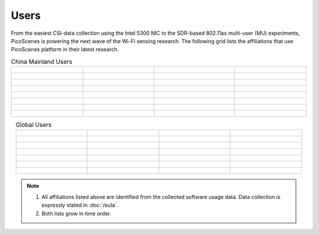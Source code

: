 Users
=================================================

From the easiest CSI-data collection using the Intel 5300 NIC to the SDR-based 802.11ax multi-user (MU) experiments,
PicoScenes is powering the next wave of the Wi-Fi sensing research. The following grid lists the affiliations that use PicoScenes platform in their latest research.

.. list-table:: China Mainland Users
   :widths: 25 25 25 25
   :header-rows: 0
   :align: center
   
   * - .. figure:: /images/logos/Xidian_University.png
          :align: center  
          :figwidth: 175px
          
     - .. figure:: /images/logos/Xi’an_Jiaotong_University.png
          :align: center  
          :figwidth: 175px

     - .. figure:: /images/logos/Zhejiang_University.png
          :align: center  
          :figwidth: 175px    

     - .. figure:: /images/logos/Northwestern_University.png
          :align: center 
          :figwidth: 175px

   * - .. figure:: /images/logos/Beijing_University_of_Posts_and_Telecommunications.png
          :align: center  
          :figwidth: 175px 

     - .. figure:: /images/logos/Tsinghua_University.png
          :align: center 
          :figwidth: 175px

     - .. figure:: /images/logos/Peking_University.png
          :align: center  
          :figwidth: 175px

     - .. figure:: /images/logos/Shandong_University_of_Science_and_Technology.png
          :align: center 
          :figwidth: 175px     

   * - .. figure:: /images/logos/uestc.jpg
          :align: center  
          :figwidth: 175px 

     - .. figure:: /images/logos/Kunming_University_of_Science_and_Technology.jfif
          :align: center  
          :figwidth: 175px 
          
     -  .. figure:: /images/logos/National_University_of_Defense_Technology.png
           :align: center  
           :figwidth: 175px 

     -  .. figure:: /images/logos/Jinan_University.png
           :align: center  
           :figwidth: 175px 

   * -  .. figure:: /images/logos/Tianjin_University_of_Science_and_Technology.png
           :align: center  
           :figwidth: 175px 

     -  .. figure:: /images/logos/XUPT.png
           :align: center  
           :figwidth: 175px

     -  .. figure:: /images/logos/dlut.jpg
           :align: center  
           :figwidth: 175px

     -  .. figure:: /images/logos/NJUPT.jpg
           :align: center  
           :figwidth: 175px 

   * -  .. figure:: /images/logos/IMU.png
           :align: center  
           :figwidth: 175px 

     -  .. figure:: /images/logos/Central_South.png
           :align: center  
           :figwidth: 175px 

     -  .. figure:: /images/logos/NUSRI.png
           :align: center  
           :figwidth: 200px 

     -  .. figure:: /images/logos/ZJUT.png
           :align: center  
           :figwidth: 175px 
   * -  .. figure:: /images/logos/SUSTech.jpg
           :align: center  
           :figwidth: 175px 

     -  .. figure:: /images/logos/CQU.jpg
           :align: center  
           :figwidth: 175px

     -  .. figure:: /images/logos/USTC.png
           :align: center  
           :figwidth: 175px

     -  .. figure:: /images/logos/HAUT.png
           :align: center  
           :figwidth: 175px
   * -  .. figure:: /images/logos/SJTU.png
           :align: center  
           :figwidth: 175px 

     -  .. figure:: /images/logos/SCU.png
           :align: center  
           :figwidth: 175px
     -  .. figure:: /images/logos/HIT.png
           :align: center  
           :figwidth: 175px
     -  .. figure:: /images/logos/BJTU.png
           :align: center  
           :figwidth: 175px
   * -  .. figure:: /images/logos/SZU.jpg
           :align: center  
           :figwidth: 175px 
     -  .. figure:: /images/logos/HNUST.jpg
          :align: center  
          :figwidth: 175px
     -  .. figure:: /images/logos/NPU.jpg
          :align: center  
          :figwidth: 175px
     -  

.. list-table:: Global Users
   :widths: 25 25 25 25
   :header-rows: 0
   :align: center
   
   * - .. figure:: /images/logos/UT_Austin.png
          :align: center  
          :figwidth: 175px
          
     - .. figure:: /images/logos/CSU.png
          :align: center  
          :figwidth: 175px 

     - .. figure:: /images/logos/RGU.png
          :align: center  
          :figwidth: 175px    

     -  .. figure:: /images/logos/HKU.png
          :align: center  
          :figwidth: 175px  

   * - .. figure:: /images/logos/UW.png
          :align: center  
          :figwidth: 175px 
     
     - .. figure:: /images/logos/Samsung.png
          :align: center  
          :figwidth: 175px

     - .. figure:: /images/logos/UCSD.png
          :align: center  
          :figwidth: 175px
     - .. figure:: /images/logos/IIT.Bombay.png
          :align: center  
          :figwidth: 175px
   * - .. figure:: /images/logos/Kyoto.png
          :align: center  
          :figwidth: 175px     
     - .. figure:: /images/logos/NTU.png
          :align: center  
          :figwidth: 175px
     - .. figure:: /images/logos/Mitsubishi_Electric.png
          :align: center  
          :figwidth: 175px
     - .. figure:: /images/logos/UM.png
          :align: center  
          :figwidth: 175px
   * - .. figure:: /images/logos/UOHYD.png
          :align: center  
          :figwidth: 175px     
     - .. figure:: /images/logos/Moscow_State_University.png
          :align: center  
          :figwidth: 175px 
     - .. figure:: /images/logos/KNU.png
          :align: center  
          :figwidth: 175px
     - .. figure:: /images/logos/NTUST.png
          :align: center  
          :figwidth: 175px
   * - .. figure:: /images/logos/UCL.png
          :align: center  
          :figwidth: 175px     
     -  .. figure:: /images/logos/UIT-HCM.jpg
          :align: center  
          :figwidth: 175px
     - .. figure:: /images/logos/Osaka.jpg
          :align: center  
          :figwidth: 175px
     - .. figure:: /images/logos/NSYSU.png
          :align: center  
          :figwidth: 175px
   * -  .. figure:: /images/logos/U_Hawaii_Manoa.png
          :align: center  
          :figwidth: 175px   
     -  .. figure:: /images/logos/DJU.jpg
          :align: center  
          :figwidth: 175px
     - .. figure:: /images/logos/TUM.jpg
          :align: center  
          :figwidth: 175px
     - .. figure:: /images/logos/exeter.png
          :align: center  
          :figwidth: 175px
   * -  .. figure:: /images/logos/UA.png
          :align: center  
          :figwidth: 175px   
     - .. figure:: /images/logos/I2R.png
          :align: center  
          :figwidth: 175px
     - .. figure:: /images/logos/UFG.png
          :align: center  
          :figwidth: 175px
     - 

.. note:: 

     1. All affiliations listed above are identified from the collected software usage data. Data collection is expressly stated in :doc:`/eula`.
     2. Both lists grow in time order.